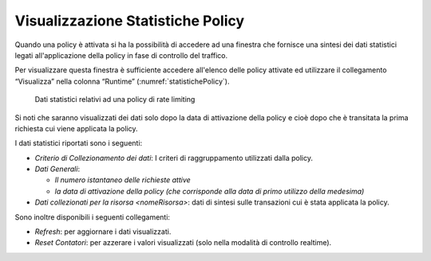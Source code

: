 .. _configurazioneRateLimiting_statistiche:

Visualizzazione Statistiche Policy
^^^^^^^^^^^^^^^^^^^^^^^^^^^^^^^^^^

Quando una policy è attivata si ha la possibilità di accedere ad una
finestra che fornisce una sintesi dei dati statistici legati
all'applicazione della policy in fase di controllo del traffico.

Per visualizzare questa finestra è sufficiente accedere all'elenco delle
policy attivate ed utilizzare il collegamento “Visualizza” nella colonna
“Runtime” (:numref:`statistichePolicy`).

   .. figure:: ../../_figure_console/ControlloTraffico-StatistichePolicy.png
    :scale: 100%
    :align: center
    :name: statistichePolicy

    Dati statistici relativi ad una policy di rate limiting

Si noti che saranno visualizzati dei dati solo dopo la
data di attivazione della policy e cioè dopo che è transitata la prima
richiesta cui viene applicata la policy.

I dati statistici riportati sono i seguenti:

-  *Criterio di Collezionamento dei dati*: I criteri di raggruppamento
   utilizzati dalla policy.

-  *Dati Generali*:

   -  *Il numero istantaneo delle richieste attive*

   -  *la data di attivazione della policy (che corrisponde alla data di
      primo utilizzo della medesima)*

-  *Dati collezionati per la risorsa <nomeRisorsa>*: dati di sintesi
   sulle transazioni cui è stata applicata la policy.

Sono inoltre disponibili i seguenti collegamenti:

-  *Refresh*: per aggiornare i dati visualizzati.

-  *Reset Contatori*: per azzerare i valori visualizzati (solo nella
   modalità di controllo realtime).
